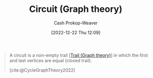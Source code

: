 :PROPERTIES:
:ID:       f063a5e6-62e1-44ae-9fac-7b30b4692afb
:LAST_MODIFIED: [2023-09-05 Tue 20:21]
:END:
#+title: Circuit (Graph theory)
#+hugo_custom_front_matter: :slug "f063a5e6-62e1-44ae-9fac-7b30b4692afb"
#+author: Cash Prokop-Weaver
#+date: [2022-12-22 Thu 12:09]
#+filetags: :concept:

#+begin_quote
A circuit is a non-empty trail [[[id:25700064-b72e-4ad4-8fb5-898921f90478][Trail (Graph theory)]]] in which the first and last vertices are equal (closed trail).

[cite:@CycleGraphTheory2022]
#+end_quote

* Flashcards :noexport:
** Definition :fc:
:PROPERTIES:
:CREATED: [2022-12-22 Thu 12:10]
:FC_CREATED: 2022-12-22T20:11:12Z
:FC_TYPE:  double
:ID:       210e4ba0-8274-426a-a45a-abc64ef85ad6
:END:
:REVIEW_DATA:
| position | ease | box | interval | due                  |
|----------+------+-----+----------+----------------------|
| front    | 2.65 |   7 |   302.09 | 2024-04-26T19:15:15Z |
| back     | 2.20 |   7 |   181.23 | 2023-11-27T21:43:38Z |
:END:

[[id:f063a5e6-62e1-44ae-9fac-7b30b4692afb][Circuit (Graph theory)]]

*** Back
A non-empty [[id:25700064-b72e-4ad4-8fb5-898921f90478][Trail (Graph theory)]] in which the first and last vertices are equal.
*** Source
[cite:@CycleGraphTheory2022]
#+print_bibliography: